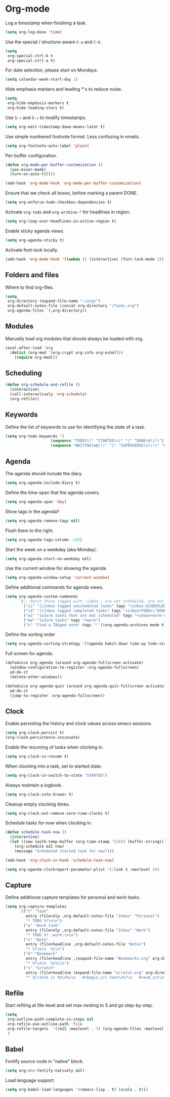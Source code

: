 * Org-mode

  Log a timestamp when finishing a task.

  #+begin_src emacs-lisp
    (setq org-log-done 'time)
  #+end_src

  Use the special / structure-aware =C-a= and =C-k=.

  #+begin_src emacs-lisp
    (setq
     org-special-ctrl-k t
     org-special-ctrl-a t)
  #+end_src

  For date selection, please start on Mondays.

  #+begin_src emacs-lisp
    (setq calendar-week-start-day 1)
  #+end_src

  Hide emphasis markers and leading *'s to reduce noise.

  #+begin_src emacs-lisp
    (setq
     org-hide-emphasis-markers t
     org-hide-leading-stars t)
  #+end_src

  Use =S-↑= and =S-↓= to modify timestamps.

  #+begin_src emacs-lisp
    (setq org-edit-timestamp-down-means-later t)
  #+end_src

  Use simple numbered footnote format. Less confusing in emails.

  #+begin_src emacs-lisp
    (setq org-footnote-auto-label 'plain)
  #+end_src

  Per-buffer configuration.

  #+begin_src emacs-lisp
    (defun org-mode-per-buffer-customization ()
      (yas-minor-mode)
      (turn-on-auto-fill))

    (add-hook 'org-mode-hook 'org-mode-per-buffer-customization)
  #+end_src

  Ensure that we check all boxes, before marking a parent DONE.

  #+begin_src emacs-lisp
    (setq org-enforce-todo-checkbox-dependencies t)
  #+end_src

  Activate =org-todo= and =org-archive-*= for headlines in region.

  #+begin_src emacs-lisp
    (setq org-loop-over-headlines-in-active-region t)
  #+end_src

  Enable sticky agenda views.

  #+begin_src emacs-lisp
    (setq org-agenda-sticky t)
  #+end_src

  Activate font-lock locally.

  #+begin_src emacs-lisp
    (add-hook 'org-mode-hook '(lambda () (interactive) (font-lock-mode 1)))
  #+end_src

** Folders and files

   Where to find org-files.

   #+begin_src emacs-lisp
     (setq
      org-directory (expand-file-name "~/orgs")
      org-default-notes-file (concat org-directory "/Tasks.org")
      org-agenda-files `(,org-directory))
   #+end_src

** Modules

   Manually load org modules that should always be loaded with org.

   #+begin_src emacs-lisp
     (eval-after-load 'org
       (dolist (org-mod '(org-crypt org-info org-eshell))
         (require org-mod)))
   #+end_src

** Scheduling

   #+begin_src emacs-lisp
     (defun org-schedule-and-refile ()
       (interactive)
       (call-interactively 'org-schedule)
       (org-refile))
   #+end_src

** Keywords

   Define the list of keywords to use for identifying the state of a
   task.

   #+begin_src emacs-lisp
     (setq org-todo-keywords '(
                         (sequence "TODO(t)" "STARTED(s)" "|" "DONE(d!/!)")
                         (sequence "WAITING(w@/!)" "|" "SUPERSEDED(u!/!)" "CANCELLED(c@/!)")))
   #+end_src

** Agenda

   The agenda should include the diary.

   #+begin_src emacs-lisp
     (setq org-agenda-include-diary t)
   #+end_src

   Define the time-span that the agenda covers.

   #+begin_src emacs-lisp
     (setq org-agenda-span 'day)
   #+end_src

   Show tags in the agenda?

   #+begin_src emacs-lisp
     (setq org-agenda-remove-tags nil)
   #+end_src

   Flush them to the right.

   #+begin_src emacs-lisp
     (setq org-agenda-tags-column -125)
   #+end_src

   Start the week on a weekday (aka Monday).

   #+begin_src emacs-lisp
     (setq org-agenda-start-on-weekday nil)
   #+end_src

   Use the current window for showing the agenda.

   #+begin_src emacs-lisp
     (setq org-agenda-window-setup 'current-window)
   #+end_src

   Define additional commands for agenda views.

   #+begin_src emacs-lisp
     (setq org-agenda-custom-commands
           `(;; match those tagged with :inbox:, are not scheduled, are not DONE.
             ("ii" "[i]nbox tagged unscheduled tasks" tags "+inbox-SCHEDULED={.+}/!+TODO|+STARTED|+WAITING")
             ("id" "[i]nbox tagged completed tasks" tags "+inbox+TODO=\"DONE\"|+TODO=\"CANCELLED\"")
             ("wi" "[w]ork tasks that are not scheduled" tags "+inbox+work-SCHEDULED={.+}/!+TODO|+STARTED|+WAITING")
             ("ww" "[w]ork tasks" tags "+work")
             ("n" "Find a TAGged note" tags "" ((org-agenda-archives-mode t)))))
   #+end_src

   Define the sorting order

   #+begin_src emacs-lisp
     (setq org-agenda-sorting-strategy '((agenda habit-down time-up todo-state-down)))
   #+end_src

   Full screen for agenda.

   #+begin_src emacs-lisp
     (defadvice org-agenda (around org-agenda-fullscreen activate)
       (window-configuration-to-register :org-agenda-fullscreen)
       ad-do-it
       (delete-other-windows))

     (defadvice org-agenda-quit (around org-agenda-quit-fullscreen activate)
       ad-do-it
       (jump-to-register :org-agenda-fullscreen))
   #+end_src

** Clock

   Enable persisting the history and clock values across emacs sessions.

   #+begin_src emacs-lisp
     (setq org-clock-persist t)
     (org-clock-persistence-insinuate)
   #+end_src

   Enable the resuming of tasks when clocking in.

   #+begin_src emacs-lisp
     (setq org-clock-in-resume t)
   #+end_src

   When clocking into a task, set to started state.

   #+begin_src emacs-lisp
     (setq org-clock-in-switch-to-state "STARTED")
   #+end_src

   Always maintain a logbook.

   #+begin_src emacs-lisp
     (setq org-clock-into-drawer t)
   #+end_src

   Cleanup empty clocking times.

   #+begin_src emacs-lisp
     (setq org-clock-out-remove-zero-time-clocks t)
   #+end_src

   Schedule tasks for now when clocking in.

   #+begin_src emacs-lisp
     (defun schedule-task-now ()
       (interactive)
       (let ((now (with-temp-buffer (org-time-stamp '(16)) (buffer-string))))
         (org-schedule nil now)
         (message "Scheduled started task for now")))

     (add-hook 'org-clock-in-hook 'schedule-task-now)
   #+end_src

   #+begin_src emacs-lisp
     (setq org-agenda-clockreport-parameter-plist '(:link t :maxlevel 5))
   #+end_src

** Capture

   Define additional capture templates for personal and work tasks.

   #+begin_src emacs-lisp
     (setq org-capture-templates
           `(("t" "Task"
              entry (file+olp ,org-default-notes-file "Inbox" "Personal")
              "* TODO %?\n\n")
             ("w" "Work task"
              entry (file+olp ,org-default-notes-file "Inbox" "Work")
              "* TODO %? :work:\n\n")
             ("n" "Note"
              entry (file+headline ,org-default-notes-file "Notes")
              "* %?\n\n  %i\n")
             ("b" "Bookmark"
              entry (file+headline ,(expand-file-name "Bookmarks.org" org-directory) "Bookmarks")
              "* %?\n\n  %c%i\n")
             ("s" "Scratch"
              entry (file+headline (expand-file-name "scratch.org" org-directory) "Scratch")
              "* Scratch it %U\n%i\n   #+begin_src text\n%?\n   #+end_src\n")))
   #+end_src

** Refile

   Start refiling at file-level and set max nesting to 5 and go step-by-step.

   #+begin_src emacs-lisp
     (setq
      org-outline-path-complete-in-steps nil
      org-refile-use-outline-path 'file
      org-refile-targets  '((nil :maxlevel . 5) (org-agenda-files :maxlevel . 5))
      )
   #+end_src

** Babel

   Fontify source code in "native" block.

   #+begin_src emacs-lisp
     (setq org-src-fontify-natively nil)
   #+end_src

   Load language support.

   #+begin_src emacs-lisp
     (setq org-babel-load-languages '((emacs-lisp . t) (scala . t)))
   #+end_src
